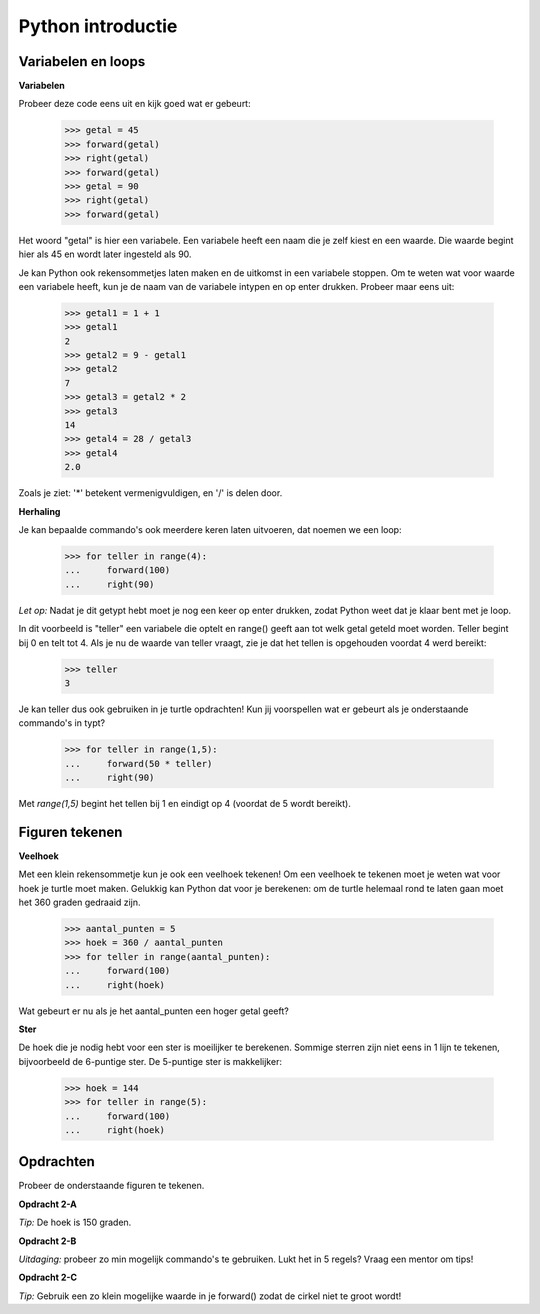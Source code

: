 Python introductie
==================

Variabelen en loops
-------------------

**Variabelen**

Probeer deze code eens uit en kijk goed wat er gebeurt:

    >>> getal = 45
    >>> forward(getal)
    >>> right(getal)
    >>> forward(getal)
    >>> getal = 90
    >>> right(getal)
    >>> forward(getal)

Het woord "getal" is hier een variabele. Een variabele heeft een naam die je
zelf kiest en een waarde. Die waarde begint hier als 45 en wordt later
ingesteld als 90.

Je kan Python ook rekensommetjes laten maken en de uitkomst in een variabele
stoppen. Om te weten wat voor waarde een variabele heeft, kun je de naam van de
variabele intypen en op enter drukken. Probeer maar eens uit:

    >>> getal1 = 1 + 1
    >>> getal1
    2
    >>> getal2 = 9 - getal1
    >>> getal2
    7
    >>> getal3 = getal2 * 2
    >>> getal3
    14
    >>> getal4 = 28 / getal3
    >>> getal4
    2.0

Zoals je ziet: '*' betekent vermenigvuldigen, en '/' is delen door.


**Herhaling**

Je kan bepaalde commando's ook meerdere keren laten uitvoeren, dat noemen we
een loop:

    >>> for teller in range(4):
    ...     forward(100)
    ...     right(90)

*Let op:* Nadat je dit getypt hebt moet je nog een keer op enter drukken,
zodat Python weet dat je klaar bent met je loop.

In dit voorbeeld is "teller"
een variabele die optelt en range() geeft aan tot welk getal geteld moet
worden. Teller begint bij 0 en telt tot 4. Als je nu de waarde van teller
vraagt, zie je dat het tellen is opgehouden voordat 4 werd bereikt:

    >>> teller
    3

Je kan teller dus ook gebruiken in je turtle opdrachten! Kun jij voorspellen
wat er gebeurt als je onderstaande commando's in typt?

    >>> for teller in range(1,5):
    ...     forward(50 * teller)
    ...     right(90)

Met *range(1,5)* begint het tellen bij 1 en eindigt op 4 (voordat de 5 wordt
bereikt).


Figuren tekenen
---------------
**Veelhoek**

Met een klein rekensommetje kun je ook een veelhoek tekenen! Om een veelhoek te
tekenen moet je weten wat voor hoek je turtle moet maken. Gelukkig kan Python
dat voor je berekenen: om de turtle helemaal rond te laten gaan moet het 360
graden gedraaid zijn.

    >>> aantal_punten = 5
    >>> hoek = 360 / aantal_punten
    >>> for teller in range(aantal_punten):
    ...     forward(100)
    ...     right(hoek)

Wat gebeurt er nu als je het aantal_punten een hoger getal geeft?


**Ster**

De hoek die je nodig hebt voor een ster is moeilijker te berekenen. Sommige
sterren zijn niet eens in 1 lijn te tekenen, bijvoorbeeld de 6-puntige ster. De
5-puntige ster is makkelijker:

    >>> hoek = 144
    >>> for teller in range(5):
    ...     forward(100)
    ...     right(hoek)

Opdrachten
----------
Probeer de onderstaande figuren te tekenen.

**Opdracht 2-A**

.. image:: images/o2a.png

*Tip:* De hoek is 150 graden.


**Opdracht 2-B**

.. image:: images/o2b.png

*Uitdaging:* probeer zo min mogelijk commando's te gebruiken. Lukt het in 5
regels? Vraag een mentor om tips!

**Opdracht 2-C**

.. image:: images/o2c.png

*Tip:* Gebruik een zo klein mogelijke waarde in je forward() zodat de cirkel
niet te groot wordt!

